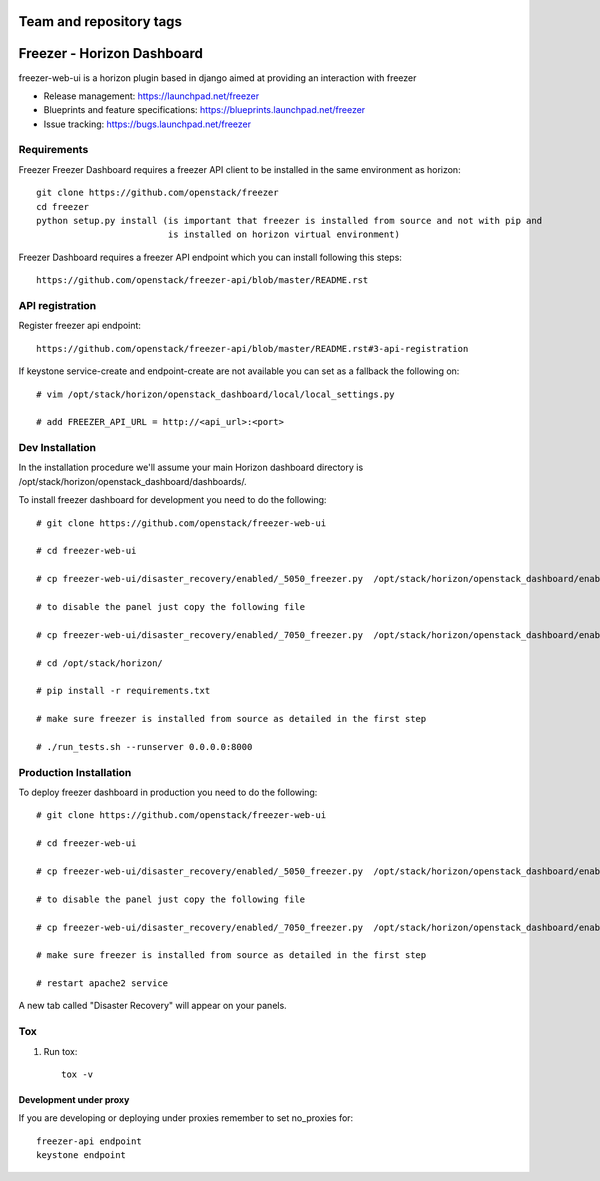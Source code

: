 ========================
Team and repository tags
========================

.. image:: http://governance.openstack.org/badges/freezer-web-ui.svg
    :target: http://governance.openstack.org/reference/tags/index.html

.. Change things from this point on

===========================
Freezer - Horizon Dashboard
===========================

freezer-web-ui is a horizon plugin based in django aimed at providing an interaction
with freezer

* Release management: https://launchpad.net/freezer
* Blueprints and feature specifications: https://blueprints.launchpad.net/freezer
* Issue tracking: https://bugs.launchpad.net/freezer

Requirements
============

Freezer Freezer Dashboard requires a freezer API client to be installed in the same environment as horizon::

    git clone https://github.com/openstack/freezer
    cd freezer
    python setup.py install (is important that freezer is installed from source and not with pip and
                             is installed on horizon virtual environment)

Freezer Dashboard requires a freezer API endpoint which you can install following this steps::

    https://github.com/openstack/freezer-api/blob/master/README.rst

API registration
================

Register freezer api endpoint::

    https://github.com/openstack/freezer-api/blob/master/README.rst#3-api-registration

If keystone service-create and endpoint-create are not available you can set as a fallback the following on::

    # vim /opt/stack/horizon/openstack_dashboard/local/local_settings.py

    # add FREEZER_API_URL = http://<api_url>:<port>


Dev Installation
================

In the installation procedure we'll assume your main Horizon dashboard
directory is /opt/stack/horizon/openstack_dashboard/dashboards/.


To install freezer dashboard for development you need to do the following::

    # git clone https://github.com/openstack/freezer-web-ui

    # cd freezer-web-ui

    # cp freezer-web-ui/disaster_recovery/enabled/_5050_freezer.py  /opt/stack/horizon/openstack_dashboard/enabled/_5050_freezer.py

    # to disable the panel just copy the following file

    # cp freezer-web-ui/disaster_recovery/enabled/_7050_freezer.py  /opt/stack/horizon/openstack_dashboard/enabled/_7050_freezer.py

    # cd /opt/stack/horizon/

    # pip install -r requirements.txt

    # make sure freezer is installed from source as detailed in the first step

    # ./run_tests.sh --runserver 0.0.0.0:8000

Production Installation
=======================

To deploy freezer dashboard in production you need to do the following::

    # git clone https://github.com/openstack/freezer-web-ui

    # cd freezer-web-ui

    # cp freezer-web-ui/disaster_recovery/enabled/_5050_freezer.py  /opt/stack/horizon/openstack_dashboard/enabled/_5050_freezer.py

    # to disable the panel just copy the following file

    # cp freezer-web-ui/disaster_recovery/enabled/_7050_freezer.py  /opt/stack/horizon/openstack_dashboard/enabled/_7050_freezer.py

    # make sure freezer is installed from source as detailed in the first step

    # restart apache2 service


A new tab called "Disaster Recovery" will appear on your panels.


Tox
===

1. Run tox::

    tox -v


Development under proxy
_______________________

If you are developing or deploying under proxies remember to set no_proxies for::

    freezer-api endpoint
    keystone endpoint

